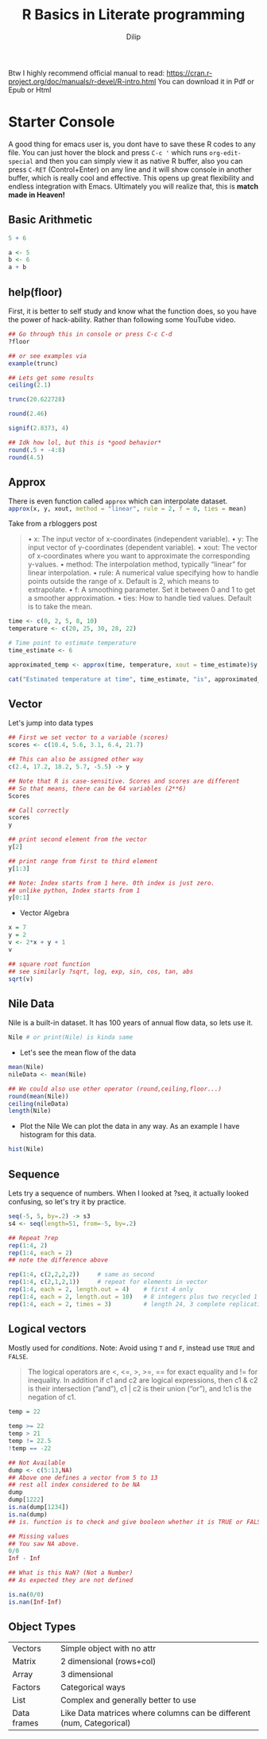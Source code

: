#+title: R Basics in Literate programming
#+author: Dilip

Btw I highly recommend official manual to read: https://cran.r-project.org/doc/manuals/r-devel/R-intro.html
You can download it in Pdf or Epub or Html

* Starter Console
A good thing for emacs user is, you dont have to save these R codes to any file. You can just hover the block and press ~C-c '~ which runs ~org-edit-special~ and then you can simply view it as native R buffer, also you can press ~C-RET~ (Control+Enter) on any line and it will show console in another buffer, which is really cool and effective. This opens up great flexibility and endless integration with Emacs. Ultimately you will realize that, this is *match made in Heaven!*

** Basic Arithmetic
#+begin_src R :results output drawer :tangle ./codes/math.R
  5 + 6

  a <- 5
  b <- 6
  a + b
#+end_src

#+RESULTS:
:results:
[1] 11
[1] 11
:end:

** help(floor)
First, it is better to self study and know what the function does, so you have the power of hack-ability. Rather than following some YouTube video.
#+begin_src R :tangle ./codes/help.R
  ## Go through this in console or press C-c C-d
  ?floor

  ## or see examples via
  example(trunc)

#+end_src

#+begin_src R :results output drawer :tangle ./codes/round.R
  ## Lets get some results
  ceiling(2.1)

  trunc(20.622728)

  round(2.46)

  signif(2.8373, 4)

  ## Idk how lol, but this is *good behavior*
  round(.5 + -4:8)
  round(4.5)

#+end_src

#+RESULTS:
:results:
[1] 3
[1] 20
[1] 2
[1] 2.837
 [1] -4 -2 -2  0  0  2  2  4  4  6  6  8  8
[1] 4
:end:

** Approx
There is even function called ~approx~ which can interpolate dataset.
src_R{approx(x, y, xout, method = "linear", rule = 2, f = 0, ties = mean)}

Take from a rbloggers post

#+begin_quote
• x: The input vector of x-coordinates (independent variable).
• y: The input vector of y-coordinates (dependent variable).
• xout: The vector of x-coordinates where you want to approximate the corresponding y-values.
• method: The interpolation method, typically “linear” for linear interpolation.
• rule: A numerical value specifying how to handle points outside the range of x. Default is 2, which means to extrapolate.
• f: A smoothing parameter. Set it between 0 and 1 to get a smoother approximation.
• ties: How to handle tied values. Default is to take the mean.
#+end_quote

#+begin_src R :results output :tangle ./codes/approx.R
time <- c(0, 2, 5, 8, 10)
temperature <- c(20, 25, 30, 28, 22)

# Time point to estimate temperature
time_estimate <- 6

approximated_temp <- approx(time, temperature, xout = time_estimate)$y

cat("Estimated temperature at time", time_estimate, "is", approximated_temp, "°C\n")

#+end_src

#+RESULTS:
: Estimated temperature at time 6 is 29.33333 °C

** Vector
Let's jump into data types

#+begin_src R :tangle ./codes/vector.R
  ## First we set vector to a variable (scores)
  scores <- c(10.4, 5.6, 3.1, 6.4, 21.7)

  ## This can also be assigned other way
  c(2.4, 17.2, 18.2, 5.7, -5.5) -> y

  ## Note that R is case-sensitive. Scores and scores are different
  ## So that means, there can be 64 variables (2**6)
  Scores

  ## Call correctly
  scores
  y

  ## print second element from the vector
  y[2]

  ## print range from first to third element
  y[1:3]

  ## Note: Index starts from 1 here. 0th index is just zero.
  ## unlike python, Index starts from 1
  y[0:1]
#+end_src


+ Vector Algebra
#+begin_src R :results output drawer :tangle ./codes/vector.R
  x = 7
  y = 2
  v <- 2*x + y + 1
  v

  ## square root function
  ## see similarly ?sqrt, log, exp, sin, cos, tan, abs
  sqrt(v)
#+end_src

#+RESULTS:
:results:
[1] 17
[1] 4.123106
:end:

** Nile Data
Nile is a built-in dataset. It has 100 years of annual flow data, so lets use it.

#+begin_src R :results output drawer
  Nile # or print(Nile) is kinda same
#+end_src

#+RESULTS:
:results:
Time Series:
Start = 1871
End = 1970
Frequency = 1
  [1] 1120 1160  963 1210 1160 1160  813 1230 1370 1140  995  935 1110  994 1020
 [16]  960 1180  799  958 1140 1100 1210 1150 1250 1260 1220 1030 1100  774  840
 [31]  874  694  940  833  701  916  692 1020 1050  969  831  726  456  824  702
 [46] 1120 1100  832  764  821  768  845  864  862  698  845  744  796 1040  759
 [61]  781  865  845  944  984  897  822 1010  771  676  649  846  812  742  801
 [76] 1040  860  874  848  890  744  749  838 1050  918  986  797  923  975  815
 [91] 1020  906  901 1170  912  746  919  718  714  740
:end:

+ Let's see the mean flow of the data
#+begin_src R :results output drawer :tangle ./codes/nile.R
  mean(Nile)
  nileData <- mean(Nile)

  ## We could also use other operator (round,ceiling,floor...)
  round(mean(Nile))
  ceiling(nileData)
  length(Nile)
#+end_src

#+RESULTS:
:results:
[1] 919.35
[1] 919
[1] 920
[1] 100
:end:

+ Plot the Nile
  We can plot the data in any way. As an example I have histogram for this data.
#+begin_src R :results file
  hist(Nile)
#+end_src

** Sequence

Lets try a sequence of numbers. When I looked at ?seq, it actually looked confusing, so let's try it by practice.

#+begin_src R :results output drawer :tangle ./codes/seq.R
  seq(-5, 5, by=.2) -> s3
  s4 <- seq(length=51, from=-5, by=.2)

  ## Repeat ?rep
  rep(1:4, 2)
  rep(1:4, each = 2)
  ## note the difference above

  rep(1:4, c(2,2,2,2))     # same as second
  rep(1:4, c(2,1,2,1))     # repeat for elements in vector
  rep(1:4, each = 2, length.out = 4)    # first 4 only
  rep(1:4, each = 2, length.out = 10)   # 8 integers plus two recycled 1's (seems like loop)
  rep(1:4, each = 2, times = 3)         # length 24, 3 complete replications
#+end_src

#+RESULTS:
:results:
[1] 1 2 3 4 1 2 3 4
[1] 1 1 2 2 3 3 4 4
[1] 1 1 2 2 3 3 4 4
[1] 1 1 2 3 3 4
[1] 1 1 2 2
 [1] 1 1 2 2 3 3 4 4 1 1
 [1] 1 1 2 2 3 3 4 4 1 1 2 2 3 3 4 4 1 1 2 2 3 3 4 4
:end:

** Logical vectors
Mostly used for /conditions/. Note: Avoid using ~T~ and ~F~, instead use ~TRUE~ and ~FALSE~.

#+begin_quote
The logical operators are <, <=, >, >=, == for exact equality and != for inequality. In addition if c1 and c2 are logical expressions, then c1 & c2 is their intersection (“and”), c1 | c2 is their union (“or”), and !c1 is the negation of c1.
#+end_quote

#+begin_src R :results output drawer :tangle ./codes/logicVector.R
  temp = 22

  temp >= 22
  temp > 21
  temp != 22.5
  !temp == -22

  ## Not Available
  dump <- c(5:13,NA)
  ## Above one defines a vector from 5 to 13
  ## rest all index considered to be NA
  dump
  dump[1222]
  is.na(dump[1234])
  is.na(dump)
  ## is. function is to check and give booleon whether it is TRUE or FALSE

  ## Missing values
  ## You saw NA above.
  0/0
  Inf - Inf

  ## What is this NaN? (Not a Number)
  ## As expected they are not defined

  is.na(0/0)
  is.nan(Inf-Inf)
#+end_src

#+RESULTS:
:results:
[1] TRUE
[1] TRUE
[1] TRUE
[1] TRUE
 [1]  5  6  7  8  9 10 11 12 13 NA
[1] NA
[1] TRUE
:end:


** Object Types

| Vectors     | Simple object with no attr                                           |
| Matrix      | 2 dimensional (rows+col)                                             |
| Array       | 3 dimensional                                                        |
| Factors     | Categorical ways                                                     |
| List        | Complex and generally better to use                                  |
| Data frames | Like Data matrices where columns can be different (num, Categorical) |
